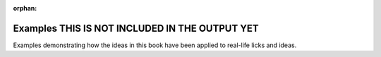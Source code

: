 :orphan:

Examples THIS IS NOT INCLUDED IN THE OUTPUT YET
===============================================

Examples demonstrating how the ideas in this book have been applied to real-life licks and ideas.


.. Reactivate toctree when done.

   .. toctree::
   :maxdepth: 2
   :name: examplestoc
   :caption: Contents:
   :glob:

   *

